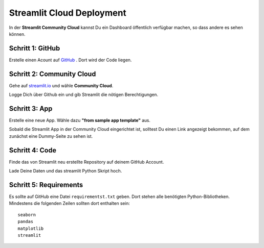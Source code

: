 
Streamlit Cloud Deployment
==========================

In der **Streamlit Community Cloud** kannst Du ein Dashboard öffentlich verfügbar machen, so dass andere es sehen können.

Schritt 1: GitHub
-----------------

Erstelle einen Acount auf `GitHub <https://www.github.com/>`__ .
Dort wird der Code liegen.

Schritt 2: Community Cloud
--------------------------

Gehe auf `streamlit.io <https://streamlit.io/>`__ und wähle **Community Cloud**.

Logge Dich über Github ein und gib Streamlit die nötigen Berechtigungen.


Schritt 3: App
--------------

Erstelle eine neue App.
Wähle dazu **"from sample app template"** aus.

Sobald die Streamlit App in der Community Cloud eingerichtet ist, solltest Du einen Link angezeigt bekommen, auf dem zunächst eine Dummy-Seite zu sehen ist.

Schritt 4: Code
---------------

Finde das von Streamlit neu erstellte Repository auf deinem GitHub Account.

Lade Deine Daten und das streamlit Python Skript hoch.


Schritt 5: Requirements
-----------------------

Es sollte auf GitHub eine Datei ``requirementst.txt`` geben.
Dort stehen alle benötigten Python-Bibliotheken.
Mindestens die folgenden Zeilen sollten dort enthalten sein:

::

   seaborn
   pandas
   matplotlib
   streamlit
